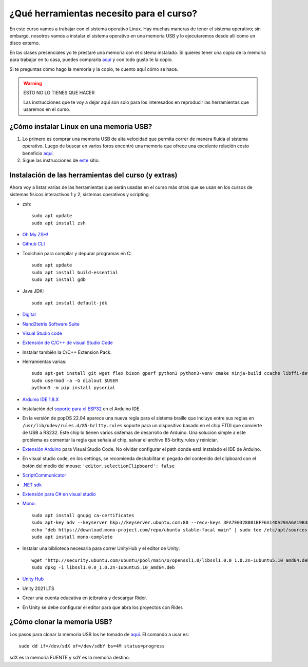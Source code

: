 ¿Qué herramientas necesito para el curso?
==========================================

En este curso vamos a trabajar con el sistema operativo Linux. Hay muchas maneras de 
tener el sistema operativo; sin embargo, nosotros vamos a instalar el sistema 
operativo en una memoria USB y lo ejecutaremos desde allí como un disco externo.

En las clases presenciales yo te prestaré una memoria con el sistema instalado. Si quieres 
tener una copia de la memoria para trabajar en tu casa, puedes comprarla 
`aquí <https://www.amazon.com/-/es/gp/product/B015CH1NAQ/ref=ppx_yo_dt_b_asin_title_o00_s00?ie=UTF8&th=1>`__ 
y con todo gusto te la copio.

Si te preguntas cómo hago la memoria y la copio, te cuento aquí cómo se hace.


.. warning:: ESTO NO LO TIENES QUE HACER

   Las instrucciones que te voy a dejar aquí son solo para los interesados en reproducir las herramientas 
   que usaremos en el curso.


¿Cómo instalar Linux en una memoria USB?
--------------------------------------------------

#. Lo primero es comprar una memoria USB de alta velocidad que permita 
   correr de manera fluida el sistema operativo. Luego de buscar en varios foros 
   encontré una memoria que ofrece una excelente relación costo beneficio 
   `aquí <https://www.amazon.com/-/es/gp/product/B015CH1NAQ/ref=ppx_yo_dt_b_asin_title_o00_s00?ie=UTF8&th=1>`__.
#. Sigue las instrucciones de `este <https://wiki.mattzab.com/pub/how-to-make-a-pop-os-persistent-live-usb>`__ 
   sitio.

Instalación de las herramientas del curso (y extras)
------------------------------------------------------

Ahora voy a listar varias de las herramientas que serán usadas en el curso más otras 
que se usan en los cursos de sistemas físicos interactivos 1 y 2, sistemas operativos y 
scripting.

* zsh::
  
   sudo apt update
   sudo apt install zsh

* `Oh My ZSH! <https://ohmyz.sh/>`__
* `Github CLI <https://cli.github.com/>`__
* Toolchain para compilar y depurar programas en C::
  
      sudo apt update
      sudo apt install build-essential
      sudo apt install gdb

* Java JDK::
  
   sudo apt install default-jdk

* `Digital <https://github.com/juanferfranco/SistemasComputacionales/tree/main/docs/_static/Digital.zip>`__
* `Nand2tetris Software Suite <https://www.nand2tetris.org/software>`__
* `Visual Studio code <https://code.visualstudio.com/>`__
* `Extensión de C/C++ de visual Studio Code <https://marketplace.visualstudio.com/items?itemName=ms-vscode.cpptools>`__
* Instalar también la C/C++ Extension Pack.
* Herramientas varias::

      sudo apt-get install git wget flex bison gperf python3 python3-venv cmake ninja-build ccache libffi-dev libssl-dev dfu-util libusb-1.0-0
      sudo usermod -a -G dialout $USER
      python3 -m pip install pyserial

* `Arduino IDE 1.8.X <https://www.arduino.cc/en/software>`__
* Instalación del `soporte para el ESP32 <https://docs.espressif.com/projects/arduino-esp32/en/latest/installing.html>`__ 
  en el Arduino IDE
* En la versión de popOS 22.04 aparece una nueva regla para el sistema braille que incluye entre sus reglas 
  en ``/usr/lib/udev/rules.d/85-brltty.rules`` soporte para un dispositivo basado en el chip FTDI que convierte 
  de USB a RS232. Este chip lo tienen varios sistemas de desarrollo de Arduino. Una solución simple a este problema 
  es comentar la regla que señala al chip, salvar el archivo 85-brltty.rules y reiniciar.
* `Extensión Arduino <https://github.com/microsoft/vscode-arduino>`__ para Visual Studio Code. No olvidar 
  configurar el path donde está instalado el IDE de Arduino.
* En visual studio code, en los settings, se recomienda deshabilitar el pegado del contenido del clipboard con el botón del medio del mouse: 
  ``'editor.selectionClipboard': false``  
* `ScriptCommunicator <https://sourceforge.net/projects/scriptcommunicator/>`__
* `.NET sdk <https://docs.microsoft.com/en-us/dotnet/core/install/linux-ubuntu>`__
* `Extensión para C# en visual studio <https://marketplace.visualstudio.com/items?itemName=ms-dotnettools.csharp>`__
* `Mono <https://www.mono-project.com/download/stable/#download-lin-ubuntu>`__::

   sudo apt install gnupg ca-certificates
   sudo apt-key adv --keyserver hkp://keyserver.ubuntu.com:80 --recv-keys 3FA7E0328081BFF6A14DA29AA6A19B38D3D831EF
   echo "deb https://download.mono-project.com/repo/ubuntu stable-focal main" | sudo tee /etc/apt/sources.list.d/mono-official-stable.list
   sudo apt install mono-complete   

* Instalar una biblioteca necesaria para correr UnityHub y el editor de Unity::

   wget "http://security.ubuntu.com/ubuntu/pool/main/o/openssl1.0/libssl1.0.0_1.0.2n-1ubuntu5.10_amd64.deb"
   sudo dpkg -i libssl1.0.0_1.0.2n-1ubuntu5.10_amd64.deb

* `Unity Hub <https://docs.unity3d.com/hub/manual/InstallHub.html#install-hub-linux>`__
* Unity 2021 LTS
* Crear una cuenta educativa en jetbrains y descargar Rider.
* En Unity se debe configurar el editor para que abra los proyectos con Rider.

¿Cómo clonar la memoria USB?
------------------------------

Los pasos para clonar la memoria USB los he tomado de 
`aquí <https://www.cyberciti.biz/faq/linux-copy-clone-usb-stick-including-partitions/>`__. El comando a usar es::

   sudo dd if=/dev/sdX of=/dev/sdbY bs=4M status=progress

sdX es la memoria FUENTE y sdY es la memoria destino.